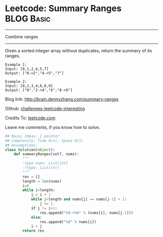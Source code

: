 * Leetcode: Summary Ranges                                        :BLOG:Basic:
#+STARTUP: showeverything
#+OPTIONS: toc:nil \n:t ^:nil creator:nil d:nil
:PROPERTIES:
:type:     #array
:END:
---------------------------------------------------------------------
Combine ranges
---------------------------------------------------------------------
Given a sorted integer array without duplicates, return the summary of its ranges.

#+BEGIN_EXAMPLE
Example 1:
Input: [0,1,2,4,5,7]
Output: ["0->2","4->5","7"]
#+END_EXAMPLE

#+BEGIN_EXAMPLE
Example 2:
Input: [0,2,3,4,6,8,9]
Output: ["0","2->4","6","8->9"]
#+END_EXAMPLE

Blog link: http://brain.dennyzhang.com/summary-ranges

Github: [[url-external:https://github.com/DennyZhang/challenges-leetcode-interesting/tree/master/summary-ranges][challenges-leetcode-interesting]]

Credits To: [[url-external:https://leetcode.com/problems/summary-ranges/description/][leetcode.com]]

Leave me comments, if you know how to solve.

#+BEGIN_SRC python
## Basic Ideas: 2 pointer
## Complexity: Time O(n), Space O(1)
## Assumptions:
class Solution(object):
    def summaryRanges(self, nums):
        """
        :type nums: List[int]
        :rtype: List[str]
        """
        res = []
        length = len(nums)
        i=0
        while i<length:
            j = i + 1
            while j<length and nums[j] == nums[j-1] + 1:
                j += 1
            if j != i+1:
                res.append("%d->%d" % (nums[i], nums[j-1]))
            else:
                res.append("%d" % nums[i])
            i = j
        return res
#+END_SRC
